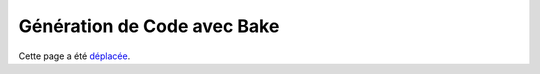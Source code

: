 Génération de Code avec Bake
############################

Cette page a été `déplacée
<https://book.cakephp.org/bake/1.x/fr/usage.html>`__.
